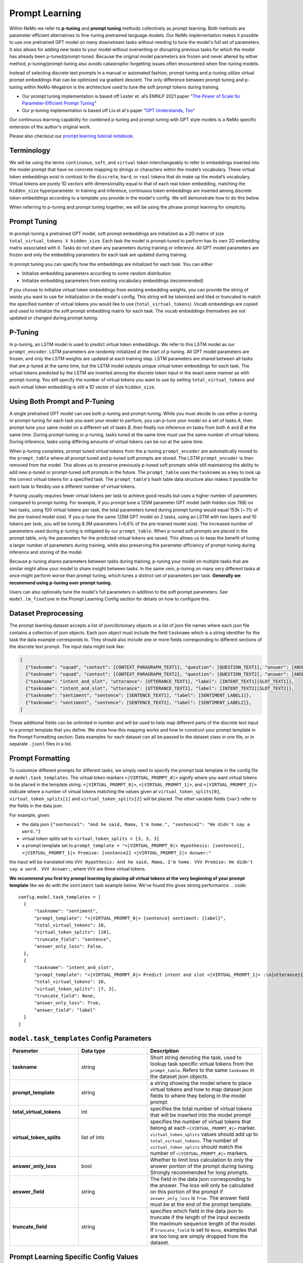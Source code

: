 .. _promptlearning:

Prompt Learning
---------------

Within NeMo we refer to **p-tuning** and **prompt tuning** methods collectively as prompt learning. Both methods are parameter efficient alternatives to fine-tuning pretrained language models. Our NeMo implementation makes it possible to use one pretrained GPT model on many downstream tasks without needing to tune the model's full set of parameters. It also allows for adding new tasks to your model without overwriting or disrupting previous tasks for which the model has already been p-tuned/prompt-tuned. Because the original model parameters are frozen and never altered by either method, p-tuning/prompt-tuning also avoids catastrophic forgetting issues often encountered when fine-tuning models. 

Instead of selecting discrete text prompts in a manual or automated fashion, prompt tuning and p-tuning utilize virtual prompt embeddings that can be optimized via gradient descent. The only difference between prompt tuning and p-tuning within NeMo-Megatron is the architecture used to tune the soft prompt tokens during training.

- Our prompt tuning implementation is based off Lester et. al’s EMNLP 2021 paper "`The Power of Scale for Parameter-Efficient Prompt Tuning <https://arxiv.org/abs/2104.08691>`_"
- Our p-tuning implementation is based off Liu et al's paper "`GPT Understands, Too <https://arxiv.org/abs/2103.10385>`_"

Our continuous learning capability for combined p-tuning and prompt tuning with GPT style models is a NeMo specific extension of the author's original work.

Please also checkout our `prompt learning tutorial notebook. <https://github.com/NVIDIA/NeMo/blob/main/tutorials/nlp/Multitask_Prompt_and_PTuning.ipynb>`_


Terminology
^^^^^^^^^^
We will be using the terms ``continuous``, ``soft``, and ``virtual`` token interchangeably to refer to embeddings inserted into the model prompt that have no concrete mapping to strings or characters within the model’s vocabulary. These virtual token embeddings exist in contrast to the ``discrete``, ``hard``, or ``real`` tokens that do make up the model’s vocabulary. Virtual tokens are purely 1D vectors with dimensionality equal to that of each real token embedding, matching the ``hidden_size`` hyperparameter. In training and inference, continuous token embeddings are inserted among discrete token embeddings according to a template you provide in the model's config. We will demonstrate how to do this below.

When referring to p-tuning and prompt tuning together, we will be using the phrase prompt learning for simplicity.

Prompt Tuning
^^^^^^^^^^^^^

In prompt-tuning a pretrained GPT model, soft prompt embeddings are initialized as a 2D matrix of size ``total_virtual_tokens X hidden_size``. Each task the model is prompt-tuned to perform has its own 2D embedding matrix associated with it. Tasks do not share any parameters during training or inference. All GPT model parameters are frozen and only the embedding parameters for each task are updated during training.

In prompt tuning you can specify how the embeddings are initialized for each task. You can either

- Initialize embedding parameters according to some random distribution
- Initialize embedding parameters from existing vocabulary embeddings (recommended)

If you choose to initialize virtual token embeddings from existing embedding weights, you can provide the string of words you want to use for initialization in the model's config. This string will be tokenized and tiled or truncated to match the specified number of virtual tokens you would like to use (``total_virtual_tokens``). Vocab embeddings are copied and used to initialize the soft prompt embedding matrix for each task. The vocab embeddings themselves are not updated or changed during prompt tuning.

P-Tuning
^^^^^^^^

In p-tuning, an LSTM model is used to predict virtual token embeddings. We refer to this LSTM model as our ``prompt_encoder``. LSTM parameters are randomly initialized at the start of p-tuning. All GPT model parameters are frozen, and only the LSTM weights are updated at each training step. LSTM parameters are shared between all tasks that are p-tuned at the same time, but the LSTM model outputs unique virtual token embeddings for each task. The virtual tokens predicted by the LSTM are inserted among the discrete token input in the exact same manner as with prompt-tuning. You still specify the number of virtual tokens you want to use by setting ``total_virtual_tokens`` and each virtual token embedding is still a 1D vector of size ``hidden_size``.

Using Both Prompt and P-Tuning
^^^^^^^^^^^^^^^^^^^^^^^^^^^^^^

A single pretrained GPT model can use both p-tuning and prompt-tuning. While you must decide to use either p-tuning or prompt-tuning for each task you want your model to perform, you can p-tune your model on a set of tasks *A*, then prompt tune your same model on a different set of tasks *B*, then finally run inference on tasks from both *A* and *B* at the same time. During prompt-tuning or p-tuning, tasks tuned at the same time must use the same number of virtual tokens. During inference, tasks using differing amounts of virtual tokens can be run at the same time.

When p-tuning completes, prompt tuned virtual tokens from the p-tuning ``prompt_encoder`` are automatically moved to the ``prompt_table`` where all prompt tuned and p-tuned soft prompts are stored. The LSTM ``prompt_encoder`` is then removed from the model. This allows us to preserve previously p-tuned soft prompts while still maintaining the ability to add new p-tuned or prompt-tuned soft prompts in the future. The ``prompt_table`` uses the ``taskname`` as a key to look up the correct virtual tokens for a specified task. The ``prompt_table``'s hash table data structure also makes it possible for each task to flexibly use a different number of virtual tokens. 

P-tuning usually requires fewer virtual tokens per task to achieve good results but uses a higher number of parameters compared to prompt-tuning. For example, if you prompt tune a 125M parameter GPT model (with hidden size 768) on two tasks, using 100 virtual tokens per task, the total parameters tuned during prompt tuning would equal 153k (~.1% of the pre-trained model size). If you p-tune the same 125M GPT model on 2 tasks, using an LSTM with two layers and 10 tokens per task, you will be tuning 8.3M parameters (~6.6% of the pre-trained model size). The increased number of parameters used during p-tuning is mitigated by our ``prompt_table``. When p-tuned soft prompts are placed in the prompt table, only the parameters for the predicted virtual tokens are saved. This allows us to keep the benefit of tuning a larger number of parameters during training, while also preserving the parameter efficiency of prompt-tuning during inference and storing of the model.

Because p-tuning shares parameters between tasks during training, p-tuning your model on multiple tasks that are similar might allow your model to share insight between tasks. In the same vein, p-tuning on many very different tasks at once might perform worse than prompt tuning, which tunes a distinct set of parameters per task. **Generally we recommend using p-tuning over prompt tuning.**

Users can also optionally tune the model's full parameters in addition to the soft prompt parameters. See ``model.lm_finetune`` in the Prompt Learning Config section for details on how to configure this.

Dataset Preprocessing
^^^^^^^^^^^^^^^^^^^^^

The prompt learning dataset accepts a list of json/dictionary objects or a list of json file names where each json file contains a collection of json objects. Each json object must include the field ``taskname`` which is a string identifier for the task the data example corresponds to. They should also include one or more fields corresponding to different sections of the discrete text prompt. The input data might look like:

.. code::

  [
    {"taskname": "squad", "context": [CONTEXT_PARAGRAPH_TEXT1], "question": [QUESTION_TEXT1], "answer": [ANSWER_TEXT1]},
    {"taskname": "squad", "context": [CONTEXT_PARAGRAPH_TEXT2], "question": [QUESTION_TEXT2], "answer": [ANSWER_TEXT2]},
    {"taskname": "intent_and_slot", "utterance": [UTTERANCE_TEXT1], "label": [INTENT_TEXT1][SLOT_TEXT1]},
    {"taskname": "intent_and_slot", "utterance": [UTTERANCE_TEXT2], "label": [INTENT_TEXT2][SLOT_TEXT2]},
    {"taskname": "sentiment", "sentence": [SENTENCE_TEXT1], "label": [SENTIMENT_LABEL1]},
    {"taskname": "sentiment", "sentence": [SENTENCE_TEXT2], "label": [SENTIMENT_LABEL2]},
  ]
  
These additional fields can be unlimited in number and will be used to help map different parts of the discrete text input to a prompt template that you define. We show how this mapping works and how to construct your prompt template in the Prompt Formatting section. Data examples for each dataset can all be passed to the dataset class in one file, or in separate ``.jsonl`` files in a list.
  
.. _data-example-label:

Prompt Formatting
^^^^^^^^^^^^^^^^^

To customize different prompts for different tasks, we simply need to specify the prompt task template in the config file at ``model.task_templates``. The virtual token markers ``<|VIRTUAL_PROMPT_#|>`` signify where you want virtual tokens to be placed in the template string. ``<|VIRTUAL_PROMPT_0|>``, ``<|VIRTUAL_PROMPT_1|>``, and ``<|VIRTUAL_PROMPT_2|>`` indicate where a number of virtual tokens matching the values given at ``virtual_token_splits[0]``, ``virtual_token_splits[1]`` and ``virtual_token_splits[2]`` will be placed. The other variable fields ``{var}`` refer to the fields in the data json.

For example, given:

- the data json ``{"sentence1": "And he said, Mama, I'm home.", "sentence2": "He didn't say a word."}``
- virtual token splits set to ``virtual_token_splits = [3, 3, 3]``
- a prompt template set to ``prompt_template = "<|VIRTUAL_PROMPT_0|> Hypothesis: [sentence1], <|VIRTUAL_PROMPT_1|> Premise: [sentence2] <|VIRTUAL_PROMPT_2|> Answer:"``

the input will be translated into ``VVV Hypothesis: And he said, Mama, I'm home. VVV Premise: He didn't say a word. VVV Answer:``, where ``VVV`` are three virtual tokens.

**We recommend you first try prompt learning by placing all virtual tokens at the very beginning of your prompt template** like we do with the ``sentiment`` task example below. We've found this gives strong performance. 
.. code::

  config.model.task_templates = [
    {
        "taskname": "sentiment",
        "prompt_template": "<|VIRTUAL_PROMPT_0|> {sentence} sentiment: {label}",
        "total_virtual_tokens": 10,
        "virtual_token_splits": [10],
        "truncate_field": "sentence",
        "answer_only_loss": False,
    },
    {
        "taskname": "intent_and_slot",
        "prompt_template": "<|VIRTUAL_PROMPT_0|> Predict intent and slot <|VIRTUAL_PROMPT_1|> :\n{utterance}{label}",
        "total_virtual_tokens": 10,
        "virtual_token_splits": [7, 3],
        "truncate_field": None,
        "answer_only_loss": True,
        "answer_field": "label"
    }
  ]

.. _prompt-formatting-label:

``model.task_templates`` Config Parameters
^^^^^^^^^^^^^^^^^^^^^^^^^^^^^^^^^^^^^^^^^^^^^^^^^^^^^^^
.. list-table:: 
    :widths: 15 15 25
    :header-rows: 1
    
    * - **Parameter**
      - **Data type**
      - **Description**
    * - **taskname**
      - string
      - Short string denoting the task, used to lookup task specific virtual tokens from the ``prompt_table``. Refers to the same ``taskname`` in the dataset json objects.
    * - **prompt_template**
      - string
      - a string showing the model where to place virtual tokens and how to map dataset json fields to where they belong in the model prompt
    * - **total_virtual_tokens**
      - int
      - specifies the total number of virtual tokens that will be inserted into the model prompt
    * - **virtual_token_splits**
      - list of ints
      - specifies the number of virtual tokens that belong at each ``<|VIRTUAL_PROMPT_#|>`` marker. ``virtual_token_splits`` values should add up to ``total_virtual_tokens``. The number of ``virtual_token_splits`` should match the number of ``<|VIRTUAL_PROMPT_#|>`` markers.
    * - **answer_only_loss**
      - bool
      - Whether to limit loss calculation to only the answer portion of the prompt during tuning. Strongly recommended for long prompts. 
    * - **answer_field**
      - string
      - The field in the data json corresponding to the answer. The loss will only be calculated on this portion of the prompt if ``answer_only_loss`` is ``True``. The answer field must be at the end of the prompt template. 
    * - **truncate_field** 
      - string
      - specifies which field in the data json to truncate if the length of the input exceeds the maximum sequence length of the model. If ``truncate_field`` is set to ``None``, examples that are too long are simply dropped from the dataset.

Prompt Learning Specific Config Values
^^^^^^^^^^
.. list-table::
   :widths: 15 15 25
   :header-rows: 1
   
   * - **Parameter**
     - **Data type**
     - **Description**
   * - **model.nemo_path**
     - string
     - Path to where you want to save your model after prompt tuning/p-tuning, must end in `.nemo`
   * - **model.virtual_prompt_style**
     - string
     - one of 'prompt-tuning', 'p-tuning', or 'inference'
   * - **model.language_model_path**
     - string
     - Path to the GPT language model .nemo file you want to use for prompt learning, not needed if ``restore_path`` is set
   * - **model.restore_path**
     - string
     - Path to a .nemo file of existing ``MegatronGPTPromptLearningModel`` that has already been prompt tuned or p-tuned on at least one task. P-tuned or prompt tuned in this training session will be added to this model's `prompt_table`. Should be set to ``null`` if none.
   * - **model.new_tasks**
     - list of strings
     - List of new tasknames to be prompt or p-tuned, 
   * - **model.existing_tasks**
     - list of strings
     - List of tasks the model has already been p-tuned/prompt-tuned for, needed when a restore path is given. Should be set to ``[]`` if None. 
   * - **model.task_templates**
     - list
     - See the ``model.task_templates`` Config Parameters Table above
   * - **model.prompt_tuning.new_prompt_init_methods**
     - list of strings
     - List of 'text' or 'random', should correspond to the order of tasks listed in ``model.new_tasks``. Only needed if `virtual_prompt_style='prompt-tuning'`
   * - **model.prompt_tuning.new_prompt_init_text**
     - list of strings
     - The text you want to use for soft prompt initalization if ``model.prompt_tuning.new_prompt_init_methods`` is set to 'text' for a task. Should correspond to the order of tasks listed in ``model.new_tasks``. The text is tokenized and clipped or tiled to match ``total_virtual_tokens`` in ``model.task_templates``. The vocab embeddings associated with each token are copied and use to initialize the soft prompts before tuning.
   * - **model.p_tuning.dropout**
     - float
     - LSTM prompt encoder dropout prob
   * - **model.p_tuning.num_layers**
     - int
     - Num layers in LSTM prompt encoder
   * - **model.tensor_model_parallel_size**
     - int
     - intra-layer model parallelism, must match the ``tensor_model_parallel_size`` of the GPT model given at ``language_model_path``
   * - **model.batch_size**
     - int
     - global batch size 
   * - **model.data.train_ds**
     - list of strings
     - list of ``.json`` or ``.jsonl`` training dataset files with json ojects that have the dataset format described above
   * - **model.data.validation_ds**
     - list of strings
     - list of ``.json`` or ``.jsonl`` validation dataset files with json ojects that have the dataset format described above
   * - **model.data.add_eos**
     - bool
     - Whether to add an EOS token at the end of each training example (recommended). 

An example config file can be found at https://github.com/NVIDIA/NeMo/blob/main/examples/nlp/language_modeling/conf/megatron_gpt_prompt_learning_config.yaml

Setting New Tasks
^^^^^^^^^^^^^^^^^

After you p-tune or prompt-tune your model, you can always go back and p-tune or prompt-tune your model on more tasks without over writing the virtual prompts who've trained already. You can also use a different number of ``total_virtual_tokens`` between each training session as long as tasks ptuned or prompt tuned at the same time have the same number of ``total_virtual_tokens``. For this reason, when you ptune on a new task, you need to tell your model which of your tasks are new and which ones already exist (and thus you don't want to tune them). You do this by setting the ``new_tasks`` and ``existing_tasks`` values in the config file.

Example Multi-Task Prompt Tuning Config and Command
^^^^^^^^^^
First define a config called ``multitask-prompt-learning.yaml`` demonstrated below. **In the** ``exp_manager`` **portion of the config,** ``save_on_train_end`` **should be set to** ``False`` **to avoid unnecessarily saving the incorrect model weights.** This is already done in the example `megatron_gpt_prompt_learning_config.yaml config <https://github.com/NVIDIA/NeMo/blob/main/examples/nlp/language_modeling/conf/megatron_gpt_prompt_learning_config.yaml>`_ that you should use as your starting point. The correct prompt learning model will be saved at the ``model.nemo_path`` you set. 

.. code::
  
  name: multitask_prompt_tuning
  trainer: ...
  exp_manager: ...
  model:
    seed: 1234
    nemo_path: ${name}.nemo 
    lm_finetune: False 
    pseudo_token_base: "PROMPT_" 
    virtual_prompt_style: "prompt-tuning" 
    encoder_seq_length: 2048 
    tensor_model_parallel_size: 1 
    pipeline_model_parallel_size: 1 
    batch_size: 8

    restore_path: null 
    language_model_path: models/megatron_125M_gpt.nemo
    existing_tasks: []
    new_tasks: ["sentiment", "intent_and_slot"] 

    task_templates: 
    - taskname: "sentiment" 
      prompt_template: "<|VIRTUAL_PROMPT_0|> {sentence} sentiment: {label}" 
      total_virtual_tokens: 100 
      virtual_token_splits: [100] 
      truncate_field: null
      answer_only_loss: False

    - taskname: "intent_and_slot"
      prompt_template: "<|VIRTUAL_PROMPT_0|> Predict intent and slot <|VIRTUAL_PROMPT_1|> :\n{utterance}{label}" 
      total_virtual_tokens: 100 
      virtual_token_splits: [80, 20]
      truncate_field: null
      answer_only_loss: True
      answer_field: "label"

    prompt_tuning: 
      new_prompt_init_methods: ["text", "text"] 
      new_prompt_init_text: ["financial sentiment analysis postive neutral negative", "intent and slot classification virtual assistant task bot please"] 

    data:
      train_ds: ["data/financial_phrase_bank_train.jsonl", "data/assistent_train.jsonl"]
      validation_ds: ["data/financial_phrase_bank_val.jsonl", "data/assistent_val.jsonl"]
      add_eos: True
      shuffle: True
      num_workers: 1
      pin_memory: True

    optim: ...

(See https://github.com/NVIDIA/NeMo/blob/main/examples/nlp/language_modeling/conf/megatron_gpt_prompt_learning_config.yaml for what should go in the ``trainer``, ``exp_manager``, and ``optim`` sections.)

Then run the command

.. code::
  
  python megatron_gpt_prompt_learning.py --config-name=multitask-prompt-learning.yaml
         

Example Multi-Task P-Tuning Config and Command After Prompt-Tuning
^^^^^^^^^^
Update ``multitask-prompt-learning.yaml`` from the example above with p-tuning parameters for the new task. Be sure to update ``model.existing_tasks`` with the tasknames from previous prompt learning runs and to use the ``.nemo`` file saved at the end of your last prompt learning session. Values different from the config above have stars commented next to them. 

In this example, the SQuAD task includes the question context as part of the prompt. Because the context is long, we recommend setting ``answer_only_loss`` to ``True`` for this task, and any task where a significant portion of the prompt is not a part of the answer. ``answer_only_loss`` tells the model to only calculate the cross-entropy loss on the answer portion of the training example. Though we recommend placing all virtual tokens at the beginning of the prompt, we place them throughout the prompt in this example to demonstrate how to do so.

.. code::

  name: multitask_p_tuning # ***
  trainer: ...
  exp_manager: ...
  model:
  seed: 1234
  nemo_path: ${name}.nemo 
  lm_finetune: False 
  pseudo_token_base: "PROMPT_" 
  virtual_prompt_style: "p-tuning" # ***
  encoder_seq_length: 2048 
  tensor_model_parallel_size: 1 
  pipeline_model_parallel_size: 1 
  batch_size: 8

  restore_path: multitask_prompt_tuning.nemo # ***
  language_model_path: models/megatron_125M_gpt.nemo
  existing_tasks: ["sentiment", "intent_and_slot"] # ***
  new_tasks: ["squad"] 

  task_templates: 
  - taskname: "sentiment" 
    prompt_template: "<|VIRTUAL_PROMPT_0|> {sentence} sentiment: {label}" 
    total_virtual_tokens: 100 
    virtual_token_splits: [100] 
    truncate_field: null
    answer_only_loss: False

  - taskname: "intent_and_slot"
    prompt_template: "<|VIRTUAL_PROMPT_0|> Predict intent and slot <|VIRTUAL_PROMPT_1|> :\n{utterance}{label}" 
    total_virtual_tokens: 100 
    virtual_token_splits: [80, 20]
    truncate_field: null
    answer_only_loss: True
    answer_field: "label"

  - taskname: "squad" # ***
    prompt_template: "<|VIRTUAL_PROMPT_0|> Answer the question from the context {question} {context} Answer: {answer}" # *** 
    total_virtual_tokens: 9 # ***
    virtual_token_splits: [9] # ***
    truncate_field: context # ***
    answer_only_loss: True # ***
    answer_field: "answer" # ***

  p_tuning: # ***
      dropout: 0.0 # ***
      num_layers: 2 # ***
      
  data:
    train_ds: ["data/squad_train.jsonl"] # ***
    validation_ds: ["data/squad_val.jsonl"] # ***
    add_eos: True
    shuffle: True
    num_workers: 1
    pin_memory: True

  optim: ...

Then run the command again:

.. code::
  
  python megatron_gpt_prompt_learning.py --config-name=multitask-prompt-learning.yaml


Example Multi-Task Inference 
^^^^^^^^^^
The inference file can contain a mix of prompts from all the tasks the model has been prompt tuned on. 

.. code::

    python megatron_gpt_prompt_learning_eval.py \
            virtual_prompt_model_file=PATH_TO_NEMO_PROMPT_LEARNING_MODEL_FILE \
            gpt_model_file=PATH_TO_FROZEN_GPT_MODEL_FILE \
            inference.greedy=True \
            inference.add_BOS=False \
            trainer.devices=1 \
            trainer.num_nodes=1 \
            tensor_model_parallel_size=1 \
            pipeline_model_parallel_size=1 \
            prompts=[prompt1,prompt2]
            
``virtual_prompt_model_file`` should be a path to a .nemo file saved after p-tuning/prompt tuning and ``model_file`` is still the path to the gpt model's .nemo file.   

prompts in this case should be a list of .json or .jsonl files containing json objects similar to the ones used during prompt learning. They should have keys that match the fields specified in the prompt template. Fields can be dropped from the prompt dict and their corresponding section of the prompt template will be automatically removed. 

For example, say the prompt template during p-tuning/prompt-tuning looked like:

.. code::

  '<|VIRTUAL_PROMPT_0|> Context: {context} Question: {question} Answer: {answer}'
  
but you don't want to include the answer field during inference. Just don't include the answer field in the prompt dict like below:

.. code::

  {"taskname": "squad", "context": "some paragraph", "question": "question related to paragraph"}
  {"taskname": "squad", "context": "another paragraph", "question": "a different question related to paragraph"}

        
And the dataset class will automatically format your input to have the form:

.. code::

  [
      '<|VIRTUAL_PROMPT_0|> Context: some paragraph Question: question related to paragraph Answer: ',
      '<|VIRTUAL_PROMPT_0|> Context: another paragraph Question: a different question related to paragraph Answer: '
  ]
        
Generally prompt learning inference is just like running inference with a GPT model. The only difference is you need to add ``virtual_prompt_model_file=PATH_TO_NEMO_PROMPT_LEARNING_MODEL_FILE`` to your command if you're using a p-tuned/prompt-tuned model. 

Example prompt learning script: `NeMo/examples/nlp/language_modeling/megatron_gpt_prompt_learning.py.py <https://github.com/NVIDIA/NeMo/blob/main/examples/nlp/language_modeling/megatron_gpt_prompt_learning.py>`__.

Example prompt tuned inference script: `NeMo/examples/nlp/language_modeling/megatron_gpt_eval.py <https://github.com/NVIDIA/NeMo/blob/main/examples/nlp/language_modeling/megatron_gpt_eval.py>`__.

